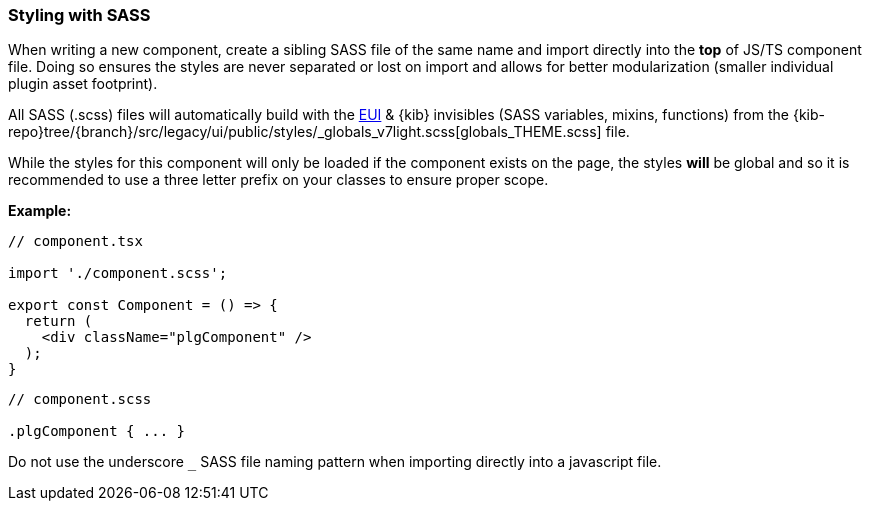 [[kibana-sass]]
=== Styling with SASS

When writing a new component, create a sibling SASS file of the same
name and import directly into the *top* of JS/TS component file. Doing so ensures
the styles are never separated or lost on import and allows for better
modularization (smaller individual plugin asset footprint).

All SASS (.scss) files will automatically build with the
https://elastic.github.io/eui/#/guidelines/sass[EUI] & {kib} invisibles (SASS variables, mixins, functions) from
the {kib-repo}tree/{branch}/src/legacy/ui/public/styles/_globals_v7light.scss[globals_THEME.scss] file.

While the styles for this component will only be loaded if the component exists on the page,
the styles *will* be global and so it is recommended to use a three letter prefix on your
classes to ensure proper scope.

*Example:*

[source,tsx]
----
// component.tsx

import './component.scss';

export const Component = () => {
  return (
    <div className="plgComponent" />
  );
}
----

[source,scss]
----
// component.scss

.plgComponent { ... }
----

Do not use the underscore `_` SASS file naming pattern when importing
directly into a javascript file.